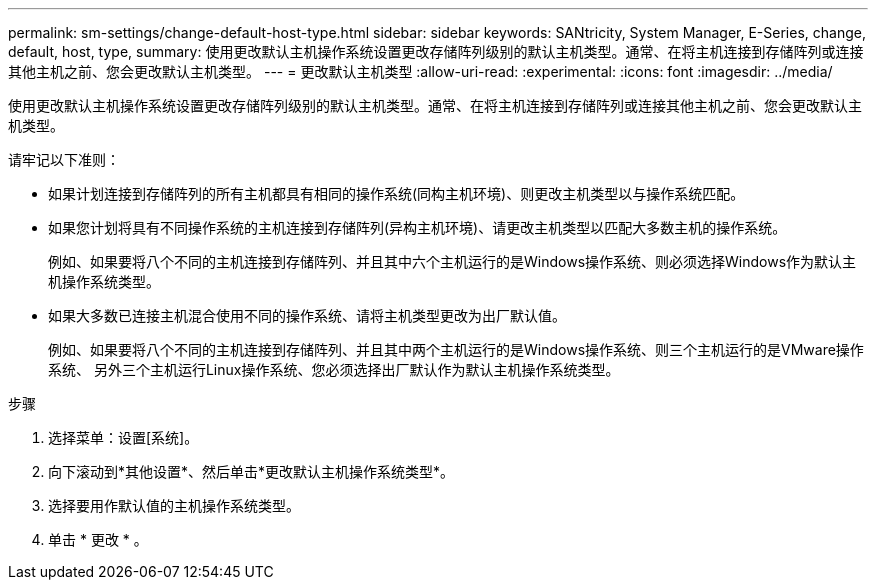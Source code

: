 ---
permalink: sm-settings/change-default-host-type.html 
sidebar: sidebar 
keywords: SANtricity, System Manager, E-Series, change, default, host, type, 
summary: 使用更改默认主机操作系统设置更改存储阵列级别的默认主机类型。通常、在将主机连接到存储阵列或连接其他主机之前、您会更改默认主机类型。 
---
= 更改默认主机类型
:allow-uri-read: 
:experimental: 
:icons: font
:imagesdir: ../media/


[role="lead"]
使用更改默认主机操作系统设置更改存储阵列级别的默认主机类型。通常、在将主机连接到存储阵列或连接其他主机之前、您会更改默认主机类型。

请牢记以下准则：

* 如果计划连接到存储阵列的所有主机都具有相同的操作系统(同构主机环境)、则更改主机类型以与操作系统匹配。
* 如果您计划将具有不同操作系统的主机连接到存储阵列(异构主机环境)、请更改主机类型以匹配大多数主机的操作系统。
+
例如、如果要将八个不同的主机连接到存储阵列、并且其中六个主机运行的是Windows操作系统、则必须选择Windows作为默认主机操作系统类型。

* 如果大多数已连接主机混合使用不同的操作系统、请将主机类型更改为出厂默认值。
+
例如、如果要将八个不同的主机连接到存储阵列、并且其中两个主机运行的是Windows操作系统、则三个主机运行的是VMware操作系统、 另外三个主机运行Linux操作系统、您必须选择出厂默认作为默认主机操作系统类型。



.步骤
. 选择菜单：设置[系统]。
. 向下滚动到*其他设置*、然后单击*更改默认主机操作系统类型*。
. 选择要用作默认值的主机操作系统类型。
. 单击 * 更改 * 。

